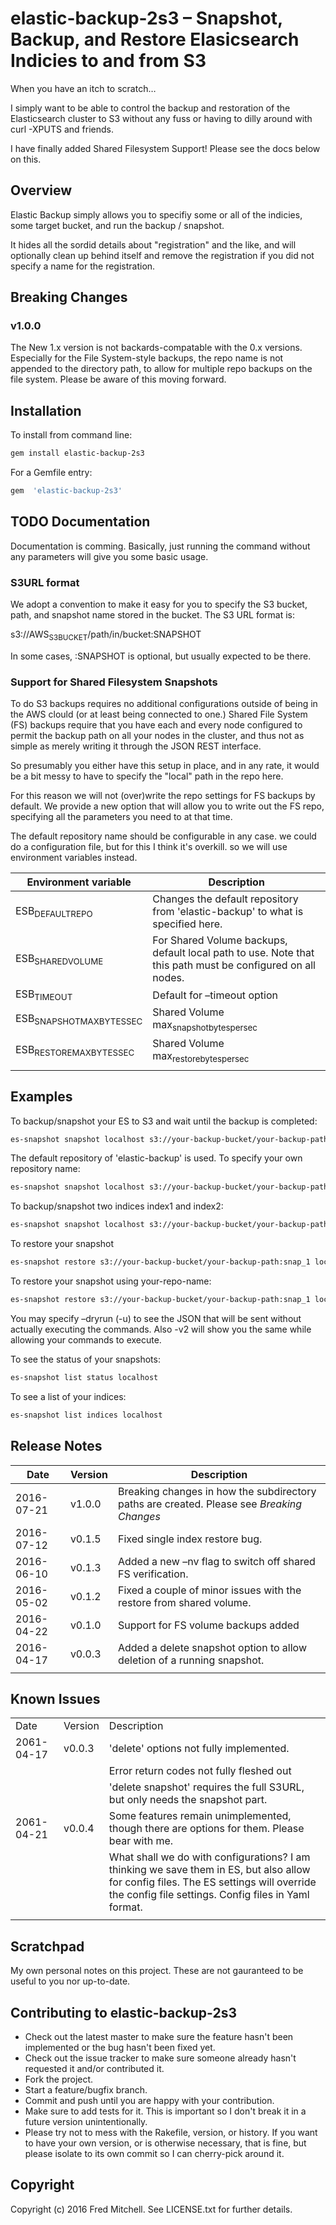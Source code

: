 * elastic-backup-2s3 -- Snapshot, Backup, and Restore Elasicsearch Indicies to and from S3
  
  When you have an itch to scratch...

  I simply want to be able to control the backup and
  restoration of the Elasticsearch cluster to S3
  without any fuss or having to dilly around with
  curl -XPUTS and friends.

  I have finally added Shared Filesystem Support!
  Please see the docs below on this.

** Overview
   Elastic Backup simply allows you to specifiy some
   or all of the indicies, some target bucket, and 
   run the backup / snapshot.

   It hides all the sordid details about "registration"
   and the like, and will optionally clean up behind 
   itself and remove the registration if you did not
   specify a name for the registration.

** Breaking Changes
*** v1.0.0
    The New 1.x version is not backards-compatable with the 0.x
    versions. Especially for the File System-style backups,
    the repo name is not appended to the directory path, to allow
    for multiple repo backups on the file system. Please be aware
    of this moving forward.

** Installation

   To install from command line:
   #+begin_src bash
   gem install elastic-backup-2s3
   #+end_src

   For a Gemfile entry:
   #+begin_src ruby
   gem  'elastic-backup-2s3'
   #+end_src

** TODO Documentation
   Documentation is comming. Basically,
   just running the command without any parameters
   will give you some basic usage. 

*** S3URL format
    We adopt a convention to make it easy for you
    to specify the S3 bucket, path, and snapshot
    name stored in the bucket. The S3 URL format is:

    s3://AWS_S3_BUCKET/path/in/bucket:SNAPSHOT

    In some cases, :SNAPSHOT is optional, but usually
    expected to be there.

*** Support for Shared Filesystem Snapshots
    To do S3 backups requires no additional configurations
    outside of being in the AWS clould (or at least being
    connected to one.) Shared File System (FS) backups require
    that you have each and every node configured to permit
    the backup path on all your nodes in the cluster, and
    thus not as simple as merely writing it through the
    JSON REST interface.

    So presumably you either have this setup in place, and
    in any rate, it would be a bit messy to have to specify
    the "local" path in the repo here.

    For this reason we will not (over)write the repo settings
    for FS backups by default. We provide a new option that will
    allow you to write out the FS repo, specifying all the
    parameters you need to at that time.

    The default repository name should be configurable in any case.
    we could do a configuration file, but for this I think it's 
    overkill. so we will use environment variables instead.

    | Environment variable       | Description                                                                                                |
    |----------------------------+------------------------------------------------------------------------------------------------------------|
    | ESB_DEFAULT_REPO           | Changes the default repository from 'elastic-backup' to what is specified here.                            |
    | ESB_SHARED_VOLUME          | For Shared Volume backups, default local path to use. Note that this path must be configured on all nodes. |
    | ESB_TIMEOUT                | Default for --timeout option                                                                               |
    | ESB_SNAPSHOT_MAX_BYTES_SEC | Shared Volume max_snapshot_bytes_per_sec                                                                   |
    | ESB_RESTORE_MAX_BYTES_SEC  | Shared Volume max_restore_bytes_per_sec                                                                    |
    |                            |                                                                                                            |

** Examples
   To backup/snapshot your ES to S3
   and wait until the backup is completed:
   #+BEGIN_SRC bash
   es-snapshot snapshot localhost s3://your-backup-bucket/your-backup-path:snap_1 -v2 -w
   #+END_SRC
   
   The default repository of 'elastic-backup' is used.
   To specify your own repository name:
   #+BEGIN_SRC bash
   es-snapshot snapshot localhost s3://your-backup-bucket/your-backup-path:snap_1 -v2 -w --repo your-repo-name
   #+END_SRC


   To backup/snapshot two indices index1 and index2:
   #+BEGIN_SRC bash
   es-snapshot snapshot localhost s3://your-backup-bucket/your-backup-path:snap_1 -v2 -w --indices index1 index2
   #+END_SRC

   To restore your snapshot
   #+BEGIN_SRC bash
   es-snapshot restore s3://your-backup-bucket/your-backup-path:snap_1 localhost -v2 -w
   #+END_SRC

   To restore your snapshot using your-repo-name:
   #+BEGIN_SRC bash
   es-snapshot restore s3://your-backup-bucket/your-backup-path:snap_1 localhost -v2 -w --repo your-repo-name
   #+END_SRC
   
   You may specify --dryrun (-u) to see the JSON that will
   be sent without actually executing the commands. Also
   -v2 will show you the same while allowing your 
   commands to execute.

   To see the status of your snapshots:
   #+BEGIN_SRC bash
   es-snapshot list status localhost
   #+END_SRC

   To see a list of your indices:
   #+BEGIN_SRC bash
   es-snapshot list indices localhost
   #+END_SRC

** Release Notes
   |       Date | Version | Description                                                                             |
   |------------+---------+-----------------------------------------------------------------------------------------|
   | 2016-07-21 | v1.0.0  | Breaking changes in how the subdirectory paths are created. Please see [[Breaking Changes]] |
   | 2016-07-12 | v0.1.5  | Fixed single index restore bug.                                                         |
   | 2016-06-10 | v0.1.3  | Added a new --nv flag to switch off shared FS verification.                             |
   | 2016-05-02 | v0.1.2  | Fixed a couple of minor issues with the restore from shared volume.                     |
   | 2016-04-22 | v0.1.0  | Support for FS volume backups added                                                     |
   | 2016-04-17 | v0.0.3  | Added a delete snapshot option to allow deletion of a running snapshot.                 |
   |            |         |                                                                                         |
** Known Issues
   |       Date | Version | Description                                                                                                                                                                                   |
   | 2061-04-17 | v0.0.3  | 'delete' options not fully implemented.                                                                                                                                                       |
   |            |         | Error return codes not fully fleshed out                                                                                                                                                      |
   |            |         | 'delete snapshot' requires the full S3URL, but only needs the snapshot part.                                                                                                                  |
   | 2061-04-21 | v0.0.4  | Some features remain unimplemented, though there are options for them. Please bear with me.                                                                                                   |
   |            |         | What shall we do with configurations? I am thinking we save them in ES, but also allow for config files. The ES settings will override the config file settings. Config files in Yaml format. |
   |            |         |                                                                                                                                                                                               |

** Scratchpad
   My own personal notes on this project. These
   are not gauranteed to be useful to you nor 
   up-to-date.

** Contributing to elastic-backup-2s3

+ Check out the latest master to make sure the feature hasn't been implemented or the bug hasn't been fixed yet.
+ Check out the issue tracker to make sure someone already hasn't requested it and/or contributed it.
+ Fork the project.
+ Start a feature/bugfix branch.
+ Commit and push until you are happy with your contribution.
+ Make sure to add tests for it. This is important so I don't break it in a future version unintentionally.
+ Please try not to mess with the Rakefile, version, or history. If you want to have your own version, or is otherwise necessary, that is fine, but please isolate to its own commit so I can cherry-pick around it.

** Copyright

   Copyright (c) 2016 Fred Mitchell. See LICENSE.txt for
   further details.
